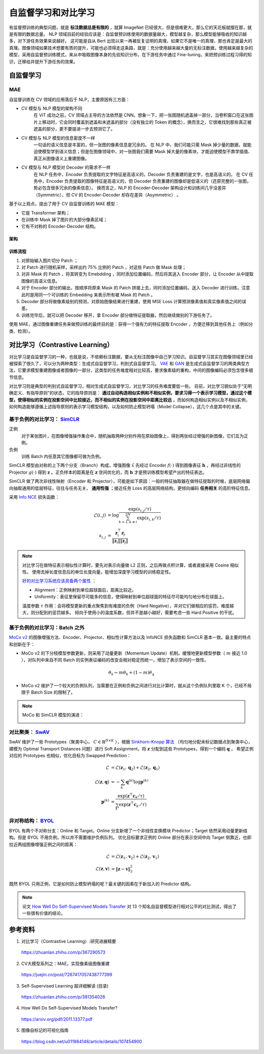 自监督学习和对比学习
=========================

有监督预训练的典型问题，就是 **标注数据总是有限的** ，就算 ImageNet 已经很大，但是很难更大，那么它的天花板就摆在那，就是有限的数据总量。
NLP 领域目前的经验应该是：自监督预训练使用的数据量越大，模型越复杂，那么模型能够吸收的知识越多，对下游任务效果来说越好。
这可能是自从 Bert 出现以来一再被反复证明的真理，如果它不是唯一的真理，那也肯定是最大的真理。图像领域如果技术想要有质的提升，可能也必须得走这条路，就是：充分使用越来越大量的无标注数据，使用越来越复杂的模型，采用自监督预训练模式，来从中吸取图像本身的先验知识分布，在下游任务中通过 Fine-tuning，来把预训练过程习得的知识，迁移给并提升下游任务的效果。


自监督学习
------------------

MAE
^^^^^^^^^^^^

自监督训练在 CV 领域的应用落后于 NLP，主要原因有三方面：

- CV 模型与 NLP 模型的架构不同
    在 ViT 成功之前，CV 领域占主导的方法依然是 CNN。想象一下，把一张图随机遮盖掉一部分，当卷积窗口在这张图片上移动时，它会同时覆盖到遮盖和未遮盖的部分（没有独立的 Token 的概念），换而言之，它很难找到那些真正被遮盖的部分，更不要提进一步去预测它了。

- CV 模型与 NLP 模型的信息密度不一样
    一句话的语义信息是丰富的，但一张图的像素信息是冗余的。
    在 NLP 中，我们可能只需 Mask 掉少量的数据，就能迫使模型学到语义信息；但是在图像领域中，对一张图我们需要 Mask 掉大量的像素块，才能迫使模型不靠学插值、真正从图像语义上重建图像。

- CV 模型与 NLP 模型对 Decoder 的需求不一样
    在 NLP 任务中，Encoder 负责提取的文字特征是高语义的，Decoder 负责重建的是文字，也是高语义的。
    在 CV 任务中，Encoder 负责提取的图像特征是高语义的，但 Decoder 负责重建的图像却是低语义的（还原完整的一张图，势必包含很多冗余的像素信息）。
    换而言之，NLP 的 Encoder-Decoder 架构设计和训练间几乎没差异（Symmetric），但 CV 的 Encoder-Decoder 却存在差异（Asymmetric） 。

基于以上观点，提出了用于 CV 自监督训练的 MAE 模型：

- 它是 Transformer 架构；
- 在训练中 Mask 掉了图片的大部分像素区域；
- 它有不对称的 Encoder-Decoder 结构。

架构
+++++++++

.. image:: ./15_mae.png
    :width: 400 px
    :align: center

训练流程
++++++++++

1. 对原始输入图片切分 Patch ；
2. 对 Patch 进行随机采样，采样出约 75% 比例的 Patch ，对这些 Patch 做 Mask 处理；
3. 对非 Mask 的 Patch ，将其转变为 Emebdding ，同时添加位置编码，然后将其送入 Encoder 部分，让 Encoder 从中提取图像的高语义信息。
4. 对于 Encoder 部分的输出，按顺序将原来 Mask 的 Patch 拼接上去，同时添加位置编码，送入 Decoder 进行训练。注意此时是用同一个可训练的 Embedding 来表示所有被 Mask 的 Patch 。
5. Decoder 部分将做像素级别的预测，对原始图像结果进行重建，使用 MSE Loss 计算预测像素值和真实像素值之间的误差。
6. 训练完毕后，就可以把 Decoder 移开，拿 Encoder 部分做特征提取器，然后继续做别的下游任务了。

使用 MAE，通过图像重建任务来做预训练的最终目的是：获得一个强有力的特征提取 Encoder ，方便迁移到其他任务上（例如分类、检测）。

对比学习（Contrastive Learning）
-------------------------------------

对比学习是自监督学习的一种，也就是说，不依赖标注数据，要从无标注图像中自己学习知识。自监督学习其实在图像领域里已经被探索了很久了，可以分为两种类型：生成式自监督学习，判别式自监督学习。
`VAE <https://arxiv.org/pdf/1312.6114.pdf>`_ 和 `GAN <https://arxiv.org/pdf/1406.2661.pdf>`_ 是生成式自监督学习的两类典型方法，它要求模型重建图像或者图像的一部分，这类型的任务难度相对比较高，要求像素级的重构，中间的图像编码必须包含很多细节信息。

对比学习则是典型的判别式自监督学习，相对生成式自监督学习，对比学习的任务难度要低一些。
目前，对比学习貌似处于“无明确定义、有指导原则”的状态，它的指导原则是： **通过自动构造相似实例和不相似实例，要求习得一个表示学习模型，通过这个模型，使得相似的实例在投影空间中比较接近，而不相似的实例在投影空间中距离比较远** 。而如何构造相似实例以及不相似实例，如何构造能够遵循上述指导原则的表示学习模型结构，以及如何防止模型坍塌（Model Collapse），这几个点是其中的关键。

基于负例的对比学习： `SimCLR <https://arxiv.org/pdf/2002.05709.pdf>`_
^^^^^^^^^^^^^^^^^^^^^^^^^^^^^^^^^^^^^^^^^^^^^^^^^^^^^^^^^^^^^^^^^^^^^^^^^^^^^^^^^^^^^^^^^^^^^^^^^^^^^^^^^^^^

.. image:: ./15_simCLR.png
    :width: 400 px
    :align: center

正例
  对于某张图片，在图像增强操作集合中，随机抽取两种分别作用在原始图像上，得到两张经过增强的新图像，它们互为正例。

负例
  训练 Batch 内任意其它图像都可做为负例。

SimCLR 模型由对称的上下两个分支（Branch）构成，增强图像 :math:`\tilde{x}` 先经过 Encoder :math:`f(\cdot)` 得到图像表征 :math:`\boldsymbol{h}` ，再经过非线性的 Projector :math:`g(\cdot)` 得到 :math:`\boldsymbol{z}` 。正负样本的距离是在 :math:`\boldsymbol{z}` 空间优化的，而 :math:`\boldsymbol{h}` 才是预训练模型希望产出的特征表达。

SimCLR 做了两次非线性映射（Encoder 和 Projector），可能是如下原因：一般的特征抽取器在做特征提取的时候，底层网络偏向抽取通用的低层特征，往往与任务无关， **通用性强** ；接近任务 Loss 的高层网络结构，更倾向编码 **任务相关** 的高阶特征信息。

采用 `Info NCE <https://arxiv.org/pdf/1807.03748.pdf>`_ 损失函数：

.. math::

    \mathcal{L}(i,j) &= \log \frac{\exp(s_{i,j} / \tau)}{\sum_{k=1,k \ne i}^{2N} \exp(s_{i,k} / \tau)} \\
    s_{i,j} &= \frac{\boldsymbol{z}_i^{\top} \boldsymbol{z}_j}{\left\Vert \boldsymbol{z}_i \right\Vert \left\Vert \boldsymbol{z}_j \right\Vert}

.. note::

    对比学习在做特征表示相似性计算时，要先对表示向量做 L2 正则，之后再做点积计算，或者直接采用 Cosine 相似性。
    使用去掉长度信息后的单位长度向量，能增加深度学习模型的训练稳定性。

    `好的对比学习系统应该具备两个属性 <https://arxiv.org/pdf/2005.10242.pdf>`_ ：
    
    - Alignment：正例映射到单位超球面后，距离比较近。
    - Uniformity：表征里保留尽可能多的信息，使得映射到单位超球面的特征尽可能均匀地分布在球面上。

    温度参数 :math:`\tau` 作用：会将模型更新的重点聚焦到有难度的负例（Hard Negative），并对它们做相应的惩罚，难度越大，则分配到的惩罚越多。
    倾向于使用小的温度系数，但并不是越小越好，需要考虑一些 Hard Positive 的干扰。

基于负例的对比学习：Batch 之外
^^^^^^^^^^^^^^^^^^^^^^^^^^^^^^^^^^^^^^^^^^^^^^^^^^^^^^^^^^^^^^^^^^^^^^^^^^^^^^^^

.. image:: ./15_mocov2.png
    :width: 400 px
    :align: center

`MoCo v2 <https://arxiv.org/pdf/2003.04297.pdf>`_ 的图像增强方法、Encoder、Projector、相似性计算方法以及 InfoNCE 损失函数和 SimCLR 基本一致。最主要的特点和创新在于：

- MoCo v2 的下分枝模型参数更新，则采用了动量更新（Momentum Update）机制。缓慢地更新模型参数（ :math:`m` 接近 1.0 ），对队列中来自不同 Batch 的实例表征编码的改变会相对稳定而统一，增加了表示空间的一致性。

.. math::

    \theta_k \leftarrow m \theta_k + (1 - m) \theta_q

- MoCo v2 维护了一个较大的负例队列，当需要在正例和负例之间进行对比计算时，就从这个负例队列里取 K 个，已经不局限于 Batch Size 的限制了。

.. note::

    MoCo 和 SimCLR 模型的演进：

    .. image:: ./15_mocoSimCLR.png
        :width: 500 px
        :align: center


对比聚类： `SwAV <https://arxiv.org/pdf/2006.09882.pdf>`_
^^^^^^^^^^^^^^^^^^^^^^^^^^^^^^^^^^^^^^^^^^^^^^^^^^^^^^^^^^^^^^^^^^^^

.. image:: ./15_swav.png
    :width: 500 px
    :align: center

SwAV 维护了一些 Prototypes（聚类中心， :math:`C \in \mathbb{R}^{D \times K}` ），根据 `Sinkhorn-Knopp 算法 <https://proceedings.neurips.cc/paper_files/paper/2013/file/af21d0c97db2e27e13572cbf59eb343d-Paper.pdf>`_ （均匀地分配未标记数据点到聚类中心，建模为 Optimal Transport Distances 问题）进行 Soft Assignment，将 :math:`\boldsymbol{z}` 分配到这些 Prototypes，得到一个编码 :math:`\boldsymbol{q}` ，
希望正例对应的 Prototypes 也相似，优化目标为 Swapped Prediction：

.. math::

    \mathcal{L} & = \mathcal{L}(\boldsymbol{z}_1, \boldsymbol{q}_2) + \mathcal{L}(\boldsymbol{z}_2, \boldsymbol{q}_1) \\
    \mathcal{L}(\boldsymbol{z}, \boldsymbol{q}) & = - \sum_{k} \boldsymbol{q}^{(k)} \log \boldsymbol{p}^{(k)} \\
    \boldsymbol{p}^{(k)} & = \frac{\exp(\boldsymbol{z}^{\top} \boldsymbol{c}_k / \tau)}{\sum_{k'} \exp(\boldsymbol{z}^{\top} \boldsymbol{c}_{k'} / \tau)}

非对称结构： `BYOL <https://arxiv.org/pdf/2006.07733.pdf>`_
^^^^^^^^^^^^^^^^^^^^^^^^^^^^^^^^^^^^^^^^^^^^^^^^^^^^^^^^^^^^^^^^^^^^

.. image:: ./15_byol.png
    :width: 700 px
    :align: center

BYOL 有两个不对称分支：Online 和 Target。Online 分支新增了一个非线性变换模块 Predictor；Target 依然采用动量更新结构。但是 BYOL 不用负例，所以并不需要维护负例队列。
优化目标要求正例的 Online 部分在表示空间中向 Target 侧靠近，也即拉近两组图像增强正例之间的距离：

.. math::

    \mathcal{L} & = \mathcal{L}(\boldsymbol{z}_1, \boldsymbol{v}_2) + \mathcal{L}(\boldsymbol{z}_2, \boldsymbol{v}_1) \\
    \mathcal{L}(\boldsymbol{z}, \boldsymbol{v}) & = \left\lVert  \boldsymbol{z} - \boldsymbol{v} \right\rVert^2_2

既然 BYOL 只用正例，它是如何防止模型坍塌的呢？最关键的因素在于新加入的 Predictor 结构。

.. note::

    论文 `How Well Do Self-Supervised Models Transfer <https://arxiv.org/pdf/2011.13377.pdf>`_ 对 13 个知名自监督模型进行相对公平的对比测试，得出了一些很有价值的结论。

参考资料
--------------

1. 对比学习（Contrastive Learning）:研究进展精要

  https://zhuanlan.zhihu.com/p/367290573

2. CV大模型系列之：MAE，实现像素级图像重建

  https://juejin.cn/post/7267417057438777399

3. Self-Supervised Learning 超详细解读 (目录)

  https://zhuanlan.zhihu.com/p/381354026

4. How Well Do Self-Supervised Models Transfer?

  https://arxiv.org/pdf/2011.13377.pdf

5. 图像自标记的可视化指南

  https://blog.csdn.net/u011984148/article/details/107454900